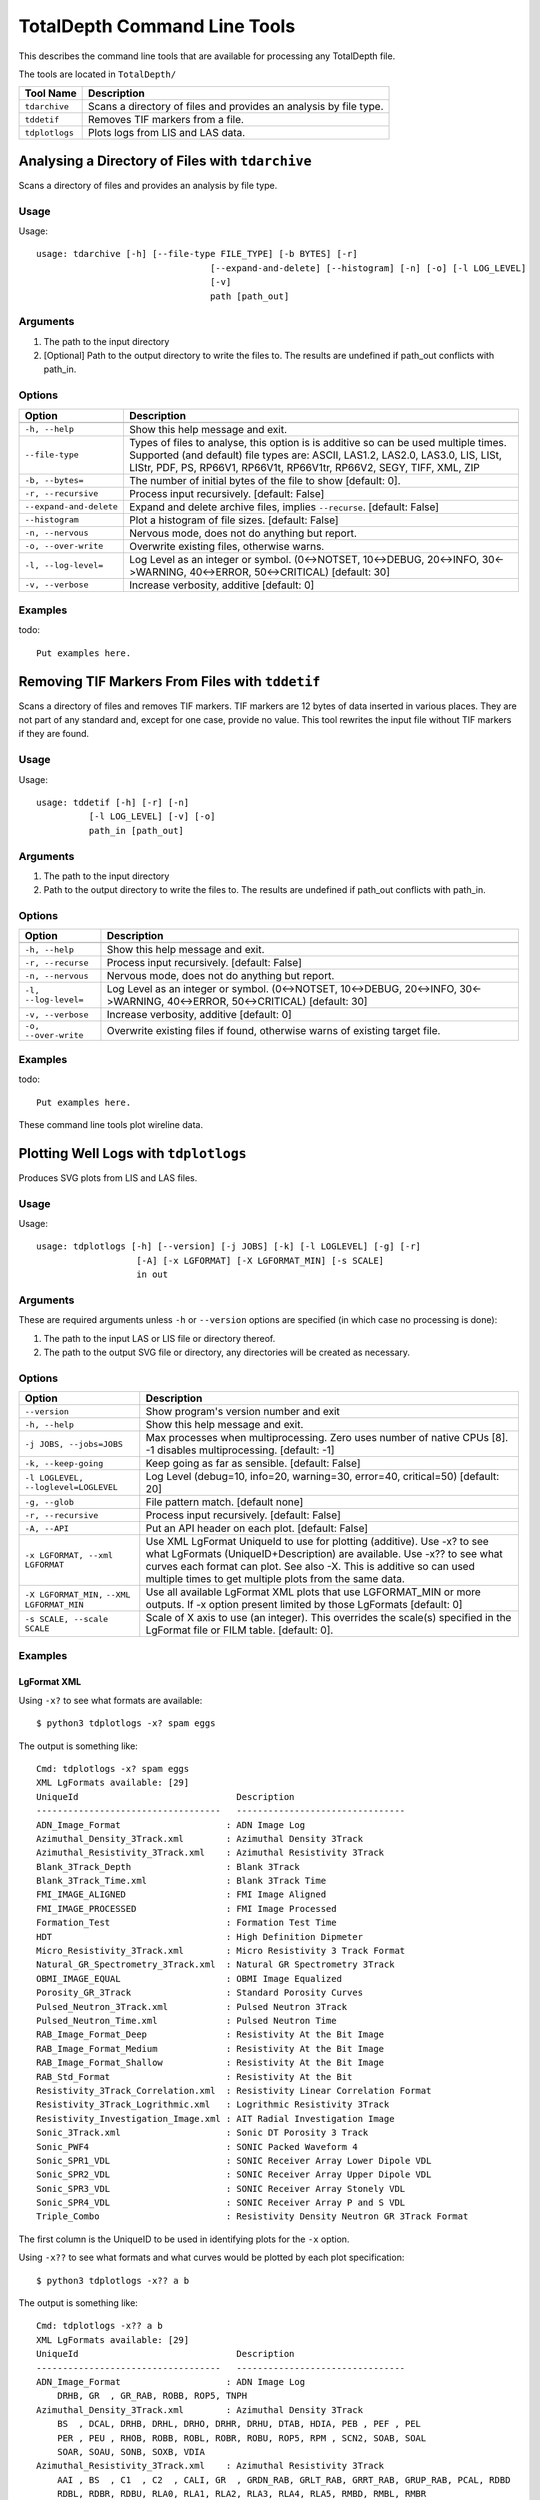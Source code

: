 .. moduleauthor:: Paul Ross <apaulross@gmail.com>
.. sectionauthor:: Paul Ross <apaulross@gmail.com>

.. Description of command line tools at TotalDepth root level.

*****************************
TotalDepth Command Line Tools
*****************************

This describes the command line tools that are available for processing any TotalDepth file.

The tools are located in ``TotalDepth/``

=========================== ===========================================================================
Tool Name                   Description
=========================== ===========================================================================
``tdarchive``               Scans a directory of files and provides an analysis by file type.
``tddetif``                 Removes TIF markers from a file.
``tdplotlogs``              Plots logs from LIS and LAS data.
=========================== ===========================================================================



.. _TotalDepth-cmdline-archive:

Analysing a Directory of Files with ``tdarchive``
=================================================

Scans a directory of files and provides an analysis by file type.

Usage
--------------

Usage::

	usage: tdarchive [-h] [--file-type FILE_TYPE] [-b BYTES] [-r]
					 [--expand-and-delete] [--histogram] [-n] [-o] [-l LOG_LEVEL]
					 [-v]
					 path [path_out]

Arguments
-------------------

#. The path to the input directory
#. [Optional] Path to the output directory to write the files to. The results are undefined if path_out conflicts with path_in.

Options
--------------------

+--------------------------------------+---------------------------------------------------------------------------------+
| Option                               | Description                                                                     |
+======================================+=================================================================================+
+--------------------------------------+---------------------------------------------------------------------------------+
| ``-h, --help``                       | Show this help message and exit.                                                |
+--------------------------------------+---------------------------------------------------------------------------------+
| ``--file-type``                      | Types of files to analyse, this option is is additive so can be used multiple   |
|                                      | times.                                                                          |
|                                      | Supported (and default) file types are:                                         |
|                                      | ASCII, LAS1.2, LAS2.0, LAS3.0, LIS, LISt, LIStr, PDF, PS, RP66V1, RP66V1t,      |
|                                      | RP66V1tr, RP66V2, SEGY, TIFF, XML, ZIP                                          |
+--------------------------------------+---------------------------------------------------------------------------------+
| ``-b, --bytes=``                     | The number of initial bytes of the file to show [default: 0].                   |
+--------------------------------------+---------------------------------------------------------------------------------+
| ``-r, --recursive``                  | Process input recursively. [default: False]                                     |
+--------------------------------------+---------------------------------------------------------------------------------+
| ``--expand-and-delete``              | Expand and delete archive files, implies ``--recurse``. [default: False]        |
+--------------------------------------+---------------------------------------------------------------------------------+
| ``--histogram``                      | Plot a histogram of file sizes. [default: False]                                |
+--------------------------------------+---------------------------------------------------------------------------------+
| ``-n, --nervous``                    | Nervous mode, does not do anything but report.                                  |
+--------------------------------------+---------------------------------------------------------------------------------+
| ``-o, --over-write``                 | Overwrite existing files, otherwise warns.                                      |
+--------------------------------------+---------------------------------------------------------------------------------+
| ``-l, --log-level=``                 | Log Level as an integer or symbol. (0<->NOTSET, 10<->DEBUG, 20<->INFO,          |
|                                      | 30<->WARNING, 40<->ERROR, 50<->CRITICAL) [default: 30]                          |
+--------------------------------------+---------------------------------------------------------------------------------+
| ``-v, --verbose``                    | Increase verbosity, additive [default: 0]                                       |
+--------------------------------------+---------------------------------------------------------------------------------+


Examples
-----------------

todo::
	
	Put examples here.

.. _TotalDepth-cmdline-detif:

Removing TIF Markers From Files with ``tddetif``
=================================================

Scans a directory of files and removes TIF markers.
TIF markers are 12 bytes of data inserted in various places.
They are not part of any standard and, except for one case, provide no value.
This tool rewrites the input file without TIF markers if they are found.

Usage
--------------

Usage::

	usage: tddetif [-h] [-r] [-n]
		  [-l LOG_LEVEL] [-v] [-o]
		  path_in [path_out]

Arguments
-------------------

#. The path to the input directory
#. Path to the output directory to write the files to. The results are undefined if path_out conflicts with path_in.

Options
--------------------

+--------------------------------------+---------------------------------------------------------------------------------+
| Option                               | Description                                                                     |
+======================================+=================================================================================+
+--------------------------------------+---------------------------------------------------------------------------------+
| ``-h, --help``                       | Show this help message and exit.                                                |
+--------------------------------------+---------------------------------------------------------------------------------+
| ``-r, --recurse``                    | Process input recursively. [default: False]                                     |
+--------------------------------------+---------------------------------------------------------------------------------+
| ``-n, --nervous``                    | Nervous mode, does not do anything but report.                                  |
+--------------------------------------+---------------------------------------------------------------------------------+
| ``-l, --log-level=``                 | Log Level as an integer or symbol. (0<->NOTSET, 10<->DEBUG, 20<->INFO,          |
|                                      | 30<->WARNING, 40<->ERROR, 50<->CRITICAL) [default: 30]                          |
+--------------------------------------+---------------------------------------------------------------------------------+
| ``-v, --verbose``                    | Increase verbosity, additive [default: 0]                                       |
+--------------------------------------+---------------------------------------------------------------------------------+
| ``-o, --over-write``                 | Overwrite existing files if found, otherwise warns of existing target file.     |
+--------------------------------------+---------------------------------------------------------------------------------+


Examples
-----------------

todo::
	
	Put examples here.


These command line tools plot wireline data.

.. _TotalDepth-cmdline-PlotLogs:

Plotting Well Logs with ``tdplotlogs``
======================================

Produces SVG plots from LIS and LAS files.

Usage
--------------

Usage::

    usage: tdplotlogs [-h] [--version] [-j JOBS] [-k] [-l LOGLEVEL] [-g] [-r]
                       [-A] [-x LGFORMAT] [-X LGFORMAT_MIN] [-s SCALE]
                       in out

Arguments
-------------------

These are required arguments unless ``-h`` or ``--version`` options are specified (in which case no processing is done):

#. The path to the input LAS or LIS file or directory thereof.
#. The path to the output SVG file or directory, any directories will be created as necessary.

Options
--------------------

+--------------------------------------+---------------------------------------------------------------------------------+
| Option                               | Description                                                                     |
+======================================+=================================================================================+
| ``--version``                        | Show program's version number and exit                                          |
+--------------------------------------+---------------------------------------------------------------------------------+
| ``-h, --help``                       | Show this help message and exit.                                                |
+--------------------------------------+---------------------------------------------------------------------------------+
| ``-j JOBS, --jobs=JOBS``             | Max processes when multiprocessing. Zero uses number of native CPUs [8].        |
|                                      | -1 disables multiprocessing. [default: -1]                                      |
+--------------------------------------+---------------------------------------------------------------------------------+
| ``-k, --keep-going``                 | Keep going as far as sensible. [default: False]                                 |
+--------------------------------------+---------------------------------------------------------------------------------+
| ``-l LOGLEVEL, --loglevel=LOGLEVEL`` | Log Level (debug=10, info=20, warning=30, error=40, critical=50) [default: 20]  |
+--------------------------------------+---------------------------------------------------------------------------------+
| ``-g, --glob``                       | File pattern match. [default none]                                              |
+--------------------------------------+---------------------------------------------------------------------------------+
| ``-r, --recursive``                  | Process input recursively. [default: False]                                     |
+--------------------------------------+---------------------------------------------------------------------------------+
| ``-A, --API``                        | Put an API header on each plot. [default: False]                                |
+--------------------------------------+---------------------------------------------------------------------------------+
| ``-x LGFORMAT, --xml LGFORMAT``      | Use XML LgFormat UniqueId to use for plotting (additive). Use -x? to see what   |
|                                      | LgFormats (UniqueID+Description) are available.                                 |
|                                      | Use -x?? to see what curves each format can plot.                               |
|                                      | See also -X.                                                                    |
|                                      | This is additive so can used multiple times to get multiple plots from the      |
|                                      | same data.                                                                      |
+--------------------------------------+---------------------------------------------------------------------------------+
| ``-X LGFORMAT_MIN,``                 | Use all available LgFormat XML plots that use LGFORMAT_MIN or more outputs.     |
| ``--XML LGFORMAT_MIN``               | If -x option present limited by those LgFormats [default: 0]                    |
+--------------------------------------+---------------------------------------------------------------------------------+
| ``-s SCALE, --scale SCALE``          | Scale of X axis to use (an integer). This overrides the scale(s)                |
|                                      | specified in the LgFormat file or FILM table. [default: 0].                     |
+--------------------------------------+---------------------------------------------------------------------------------+


Examples
-----------------

LgFormat XML
^^^^^^^^^^^^^^^^^^^^^^^^^^^^^^^^^^

Using ``-x?`` to see what formats are available::

    $ python3 tdplotlogs -x? spam eggs
    
The output is something like::

    Cmd: tdplotlogs -x? spam eggs
    XML LgFormats available: [29]
    UniqueId                              Description
    -----------------------------------   --------------------------------
    ADN_Image_Format                    : ADN Image Log
    Azimuthal_Density_3Track.xml        : Azimuthal Density 3Track
    Azimuthal_Resistivity_3Track.xml    : Azimuthal Resistivity 3Track
    Blank_3Track_Depth                  : Blank 3Track
    Blank_3Track_Time.xml               : Blank 3Track Time
    FMI_IMAGE_ALIGNED                   : FMI Image Aligned
    FMI_IMAGE_PROCESSED                 : FMI Image Processed
    Formation_Test                      : Formation Test Time
    HDT                                 : High Definition Dipmeter
    Micro_Resistivity_3Track.xml        : Micro Resistivity 3 Track Format
    Natural_GR_Spectrometry_3Track.xml  : Natural GR Spectrometry 3Track
    OBMI_IMAGE_EQUAL                    : OBMI Image Equalized
    Porosity_GR_3Track                  : Standard Porosity Curves
    Pulsed_Neutron_3Track.xml           : Pulsed Neutron 3Track
    Pulsed_Neutron_Time.xml             : Pulsed Neutron Time
    RAB_Image_Format_Deep               : Resistivity At the Bit Image
    RAB_Image_Format_Medium             : Resistivity At the Bit Image
    RAB_Image_Format_Shallow            : Resistivity At the Bit Image
    RAB_Std_Format                      : Resistivity At the Bit
    Resistivity_3Track_Correlation.xml  : Resistivity Linear Correlation Format
    Resistivity_3Track_Logrithmic.xml   : Logrithmic Resistivity 3Track
    Resistivity_Investigation_Image.xml : AIT Radial Investigation Image
    Sonic_3Track.xml                    : Sonic DT Porosity 3 Track
    Sonic_PWF4                          : SONIC Packed Waveform 4
    Sonic_SPR1_VDL                      : SONIC Receiver Array Lower Dipole VDL
    Sonic_SPR2_VDL                      : SONIC Receiver Array Upper Dipole VDL
    Sonic_SPR3_VDL                      : SONIC Receiver Array Stonely VDL
    Sonic_SPR4_VDL                      : SONIC Receiver Array P and S VDL
    Triple_Combo                        : Resistivity Density Neutron GR 3Track Format

The first column is the UniqueID to be used in identifying plots for the ``-x`` option.

Using ``-x??`` to see what formats and what curves would be plotted by each plot specification::

    $ python3 tdplotlogs -x?? a b
    
The output is something like::

    Cmd: tdplotlogs -x?? a b    
    XML LgFormats available: [29]
    UniqueId                              Description
    -----------------------------------   --------------------------------
    ADN_Image_Format                    : ADN Image Log
        DRHB, GR  , GR_RAB, ROBB, ROP5, TNPH
    Azimuthal_Density_3Track.xml        : Azimuthal Density 3Track
        BS  , DCAL, DRHB, DRHL, DRHO, DRHR, DRHU, DTAB, HDIA, PEB , PEF , PEL 
        PER , PEU , RHOB, ROBB, ROBL, ROBR, ROBU, ROP5, RPM , SCN2, SOAB, SOAL
        SOAR, SOAU, SONB, SOXB, VDIA
    Azimuthal_Resistivity_3Track.xml    : Azimuthal Resistivity 3Track
        AAI , BS  , C1  , C2  , CALI, GR  , GRDN_RAB, GRLT_RAB, GRRT_RAB, GRUP_RAB, PCAL, RDBD
        RDBL, RDBR, RDBU, RLA0, RLA1, RLA2, RLA3, RLA4, RLA5, RMBD, RMBL, RMBR
        RMBU, ROP5, RPM , RSBD, RSBL, RSBR, RSBU, SP  , TENS
    Blank_3Track_Depth                  : Blank 3Track
    Blank_3Track_Time.xml               : Blank 3Track Time
    FMI_IMAGE_ALIGNED                   : FMI Image Aligned
        C1  , C2  , GR  , HAZIM, P1AZ, SP  , TENS
    FMI_IMAGE_PROCESSED                 : FMI Image Processed
        C1  , C2  , GR  , HAZIM, P1AZ, SP  , TENS
    Formation_Test                      : Formation Test Time
        B1TR, BFR1, BQP1, BQP1, BQP1, BQP1, BSG1, POHP
    HDT                                 : High Definition Dipmeter
        C1  , C2  , DEVI, FC0 , FC1 , FC2 , FC3 , FC4 , GR  , HAZI, P1AZ, RB  
    Micro_Resistivity_3Track.xml        : Micro Resistivity 3 Track Format
        BMIN, BMNO, BS  , CALI, GR  , HCAL, HMIN, HMNO, MINV, MLL , MNOR, MSFL
        PROX, RXO , SP  , TENS
    Natural_GR_Spectrometry_3Track.xml  : Natural GR Spectrometry 3Track
        CGR , PCAL, POTA, ROP5, SGR , SIGM, TENS, THOR, URAN
    OBMI_IMAGE_EQUAL                    : OBMI Image Equalized
        C1  , C1_OBMT, C2  , C2_OBMT, GR  , HAZIM, OBRA3, OBRB3, OBRC3, OBRD3, P1AZ, P1NO_OBMT
        TENS
    Porosity_GR_3Track                  : Standard Porosity Curves
        APDC, APLC, APSC, BS  , C1  , C2  , CALI, CALI_CDN, CMFF, CMRP, DPHB, DPHI
        DPHZ, DPOR_CDN, DRHO, ENPH, GR  , HCAL, NPHI, NPOR, PCAL, RHOB, RHOZ, ROP5
        SNP , SP  , SPHI, TENS, TNPB, TNPH, TNPH_CDN, TPHI
    Pulsed_Neutron_3Track.xml           : Pulsed Neutron 3Track
        FBAC, GR  , INFD, SIGM, TAU , TCAF, TENS, TPHI, TSCF, TSCN
    Pulsed_Neutron_Time.xml             : Pulsed Neutron Time
        FBAC_SL, GR_SL, INFD_SL, SIGM_SL, TAU_SL, TCAF_SL, TENS_SL, TPHI_SL, TSCF_SL, TSCN_SL
    RAB_Image_Format_Deep               : Resistivity At the Bit Image
        GR_RAB, RES_BD, RES_BM, RES_BS, RES_RING, ROP5
    RAB_Image_Format_Medium             : Resistivity At the Bit Image
        GR_RAB, RES_BD, RES_BM, RES_BS, RES_RING, ROP5
    RAB_Image_Format_Shallow            : Resistivity At the Bit Image
        GR_RAB, RES_BD, RES_BM, RES_BS, RES_RING, ROP5
    RAB_Std_Format                      : Resistivity At the Bit
        AAI , BDAV, BDM3, BMAV, BMM2, BSAV, BSM1, BTAB, CALI, DEVI, GR_RAB, HAZI
        OBIT, RBIT, RING, ROP5, RPM , RTAB
    Resistivity_3Track_Correlation.xml  : Resistivity Linear Correlation Format
        AHT20, AHT60, AHT90, ATR , BS  , CALI, CATR, CILD, CLLD, GR  , HCAL, ILD 
        ILM , LLD , LLS , MSFL, PCAL, PSR , RLA0, ROP5, RT  , RXO , SFL , SP  
        TENS
    Resistivity_3Track_Logrithmic.xml   : Logrithmic Resistivity 3Track
        A22H, A34H, AHF10, AHF20, AHF30, AHF60, AHF90, AHO10, AHO20, AHO30, AHO60, AHO90
        AHT10, AHT20, AHT30, AHT60, AHT90, ATR , BS  , CALI, GR  , HCAL, ILD , ILM 
        LLD , LLM , MSFL, P16H_RT, P28H_RT, P34H_RT, PCAL, PSR , RLA0, RLA1, RLA2, RLA3
        RLA4, RLA5, ROP5, RXO , SFL , SP  , TENS
    Resistivity_Investigation_Image.xml : AIT Radial Investigation Image
        AHT10, AHT20, AHT30, AHT60, AHT90, BS  , GR  , HCAL, SP  
    Sonic_3Track.xml                    : Sonic DT Porosity 3 Track
        BS  , CALI, DT  , DT0S, DT1R, DT2 , DT2R, DT4S, DTBC, DTCO, DTCU, DTL 
        DTLF, DTLN, DTR2, DTR5, DTRA, DTRS, DTSH, DTSM, DTST, DTTA, GR  , HCAL
        PCAL, ROP5, SP  , SPHI, TENS
    Sonic_PWF4                          : SONIC Packed Waveform 4
        CALI, DT1 , DT2 , DTCO, DTSM, DTST, GR  , HCAL, TENS
    Sonic_SPR1_VDL                      : SONIC Receiver Array Lower Dipole VDL
        CALI, DT1 , DT1 , DT2 , DTCO, DTSM, DTST, GR  , HCAL, TENS
    Sonic_SPR2_VDL                      : SONIC Receiver Array Upper Dipole VDL
        CALI, DT1 , DT2 , DT2 , DTCO, DTSM, DTST, GR  , HCAL, TENS
    Sonic_SPR3_VDL                      : SONIC Receiver Array Stonely VDL
        CALI, DT1 , DT2 , DT3R, DTCO, DTSM, DTST, GR  , HCAL, TENS
    Sonic_SPR4_VDL                      : SONIC Receiver Array P and S VDL
        CALI, DT1 , DT2 , DTCO, DTRP, DTRS, DTSM, DTST, GR  , HCAL, TENS
    Triple_Combo                        : Resistivity Density Neutron GR 3Track Format
        AHT10, AHT20, AHT30, AHT60, AHT90, APDC, APLC, APSC, ATR , BS  , C1  , C2  
        CALI, CMFF, CMRP, DPHB, DPHI, DPHZ, DPOR_CDN, DSOZ, ENPH, GR  , HCAL, HMIN
        HMNO, ILD , ILM , LLD , LLM , MSFL, NPHI, NPOR, PCAL, PEFZ, PSR , RLA0
        RLA1, RLA2, RLA3, RLA4, RLA5, ROP5, RSOZ, RXO , RXOZ, SFL , SNP , SP  
        SPHI, TENS, TNPB, TNPH, TNPH_CDN, TPHI

Plotting Logs
^^^^^^^^^^^^^^^^^^^^^^^^^^^^^^^^^^

Here is an example of plotting LIS and LAS files in directory ``in/`` with the plots in directory ``out/``. The following options have been invoked:

* API headers on the top of each plot: ``-A``
* Multiprocessing on with 4 simultaneous jobs: ``-j4``
* Recursive search of input directory: ``-r``
* Uses any available plot specifications from LgFormat XML files which result in 4 curves or more being plotted: ``-X 4``

The command line is::

	$ python3 tdplotlogs -A -j4 -r -X 4 in/ out/

First tdplotlogs echos the command::

	Cmd: tdplotlogs -A -j4 -r -X 4 in/ out/

When complete tdplotlogs writes out a summary, first the number of files read (output is wrapped here with '\\' for clarity)::

	plotLogInfo PlotLogInfo <__main__.PlotLogInfo object at 0x101e0da90> \
		Files=23 \
		Bytes=10648531 \
		LogPasses=23 \
		Plots=8 \
		Curve points=229991

Then as summary of each plot in detail (output is wrapped here with '\\' for clarity)::

	('in/1003578128.las', \
		0, \
		'Natural_GR_Spectrometry_3Track.xml', \
		IndexTableValue( \
			scale=100, \
			evFirst='800.5 (FEET)', \
			evLast='3019.5 (FEET)', \
			evInterval='2219.0 (FEET)', \
			curves='CGR_2, POTA, SGR_1, TENS_16, THOR, URAN', \
			numPoints=26213, \
			outPath='out//1003578128.las_0000_Natural_GR_Spectrometry_3Track.xml.svg' \
		)
	)
	('in/1003578128.las', \
		0, \
		'Porosity_GR_3Track', \
		IndexTableValue( \
			scale=100, \
			evFirst='800.5 (FEET)', \
			evLast='3019.5 (FEET)', \
			evInterval='2219.0 (FEET)', \
			curves='Cali, DRHO, DensityPorosity, GammaRay, NeutronPorosity, OLDESTNeutronPorosity, OLDNeutronPorosity, RHOB, SP, SonicPorosity, Tension', \
			numPoints=46170, \
			outPath='out//1003578128.las_0000_Porosity_GR_3Track.svg' \
		)
	)
	
	... 8<------------- Snip ------------->8
	
	('in/1006346987.las', \
		0, 'Sonic_3Track.xml', \
		IndexTableValue(
			scale=100, \
			evFirst='4597.5 (FEET)', \
			evLast='5799.5 (FEET)', \
			evInterval='1202.0 (FEET)', \
			curves='Caliper, DT, DTL_DDBHC, GammaRay, SonicPorosity, TENSION', \
			numPoints=14430, \
			outPath='out//1006346987.las_0000_Sonic_3Track.xml.svg' \
		)
	)

The fields in each tuple are:

* Input file name.
* LogPass number in the file. For example "Repeat Section" might be 0 and "Main Log" 1.
* LgFormat used for the plot (several plots my be generated from one LogPass).
* An IndexTableValue object (used to generate the index.html file) that has the following fields:
	* Plot scale as an integer.
	* First reading and units as an Engineering Value.
	* Last reading and units as an Engineering Value.
	* Log interval and units as an Engineering Value.
	* List of curve names plotted.
	* Total number of data points plotted.
	* The ouput file.

Finally the total number of curve feet plotted and the time it took::

	Interval*curves: EngVal: 121020.000 (FEET)
	  CPU time =    0.043 (S)
	Exec. time =   25.119 (S)
	Bye, bye!

In this case (under Unix) the "CPU Time" is the cumulative amount of CPU time used. As we are using multiprocessing it is the CPU time of the parent process which is very small since it just invokes child processes. The Exec. time is the wall clock time between starting and finishing tdplotlogs.

In the output directory will be an index.html file that has a table with the fields that duplicate those on the command line output. It looks like this:

.. image:: images/PlotLogsIndex.png

The links in the last column are to the SVG plots. Her is a screen shot of one:

.. image:: images/PlotLogsPlotExample.png

Sample Plots
^^^^^^^^^^^^^^^^^^^

Here is an actual plot from a `LAS file <../copy_to_html/plots/Triple_Combo_46_LAS.svg>`_ and there are many more examples here: :ref:`TotalDepth-examples-plots`.

